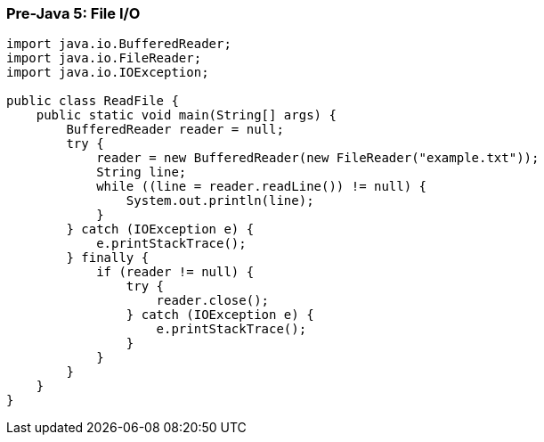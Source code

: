=== Pre-Java 5: File I/O

[.stretch]
[source,java]
----
import java.io.BufferedReader;
import java.io.FileReader;
import java.io.IOException;

public class ReadFile {
    public static void main(String[] args) {
        BufferedReader reader = null;
        try {
            reader = new BufferedReader(new FileReader("example.txt"));
            String line;
            while ((line = reader.readLine()) != null) {
                System.out.println(line);
            }
        } catch (IOException e) {
            e.printStackTrace();
        } finally {
            if (reader != null) {
                try {
                    reader.close();
                } catch (IOException e) {
                    e.printStackTrace();
                }
            }
        }
    }
}
----